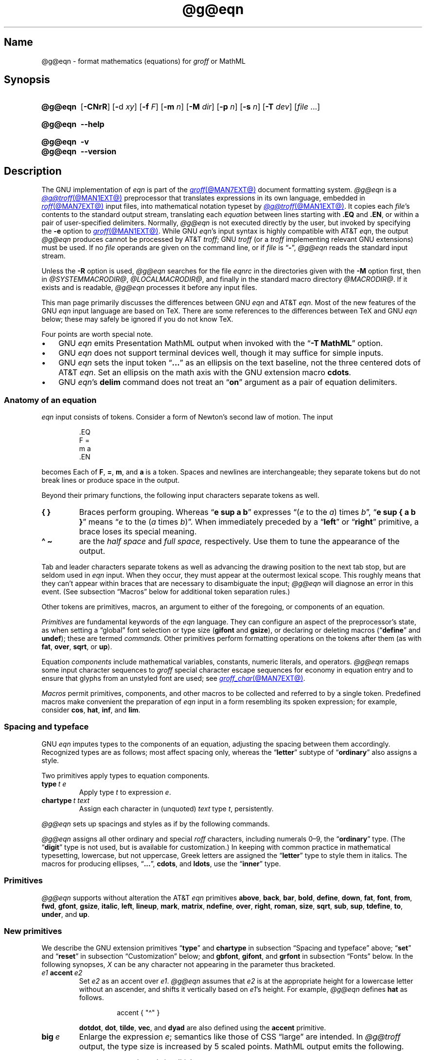 '\" et
.TH @g@eqn @MAN1EXT@ "@MDATE@" "groff @VERSION@"
.SH Name
@g@eqn \- format mathematics (equations) for
.I groff
or MathML
.
.
.\" ====================================================================
.\" Legal Terms
.\" ====================================================================
.\"
.\" Copyright (C) 1989-2023 Free Software Foundation, Inc.
.\"
.\" Permission is granted to make and distribute verbatim copies of this
.\" manual provided the copyright notice and this permission notice are
.\" preserved on all copies.
.\"
.\" Permission is granted to copy and distribute modified versions of
.\" this manual under the conditions for verbatim copying, provided that
.\" the entire resulting derived work is distributed under the terms of
.\" a permission notice identical to this one.
.\"
.\" Permission is granted to copy and distribute translations of this
.\" manual into another language, under the above conditions for
.\" modified versions, except that this permission notice may be
.\" included in translations approved by the Free Software Foundation
.\" instead of in the original English.
.
.
.\" Save and disable compatibility mode (for, e.g., Solaris 10/11).
.do nr *groff_eqn_1_man_C \n[.cp]
.cp 0
.
.\" Define fallback for groff 1.23's MR macro if the system lacks it.
.nr do-fallback 0
.if !\n(.f           .nr do-fallback 1 \" mandoc
.if  \n(.g .if !d MR .nr do-fallback 1 \" older groff
.if !\n(.g           .nr do-fallback 1 \" non-groff *roff
.if \n[do-fallback]  \{\
.  de MR
.    ie \\n(.$=1 \
.      I \%\\$1
.    el \
.      IR \%\\$1 (\\$2)\\$3
.  .
.\}
.rr do-fallback
.
.
.ie \n(.V<\n(.v \
.  ds tx T\h'-.1667m'\v'.224m'E\v'-.224m'\h'-.125m'X
.el \
.  ds tx TeX
.
.
.\" ====================================================================
.SH Synopsis
.\" ====================================================================
.
.SY @g@eqn
.RB [ \-CNrR ]
.RB [ \- d
.IR xy ]
.RB [ \-f
.IR F ]
.RB [ \-m
.IR n ]
.RB [ \-M
.IR dir ]
.RB [ \-p
.IR n ]
.RB [ \-s
.IR n ]
.RB [ \-T
.IR dev ]
.RI [ file\~ .\|.\|.]
.YS
.
.
.SY @g@eqn
.B \-\-help
.YS
.
.
.SY @g@eqn
.B \-v
.
.SY @g@eqn
.B \-\-version
.YS
.
.
.\" ====================================================================
.SH Description
.\" ====================================================================
.
The GNU implementation of
.I eqn \" GNU
is part of the
.MR groff @MAN7EXT@
document formatting system.
.
.I @g@eqn
is a
.MR @g@troff @MAN1EXT@
preprocessor that translates expressions in its own language,
embedded in
.MR roff @MAN7EXT@
input files,
into mathematical notation typeset by
.MR @g@troff @MAN1EXT@ .
.
It copies each
.IR file 's
contents to the standard output stream,
translating each
.I equation
between lines starting with
.B .EQ
and
.BR .EN ,
or within a pair of user-specified delimiters.
.
Normally,
.I @g@eqn
is not executed directly by the user,
but invoked by specifying the
.B \-e
option to
.MR groff @MAN1EXT@ .
.
While GNU
.IR eqn 's \" GNU
input syntax is highly compatible with AT&T
.IR eqn , \" AT&T
the output
.I @g@eqn
produces cannot be processed by AT&T
.IR troff ; \" AT&T
GNU
.I troff \" GNU
(or a
.I troff \" generic
implementing relevant GNU extensions)
must be used.
.
If no
.I file
operands are given on the command line,
or if
.I file
is
.RB \[lq] \- \[rq],
.I @g@eqn
reads the standard input stream.
.
.
.P
Unless the
.B \-R
option is used,
.I @g@eqn
searches for the file
.I eqnrc
in the directories given with the
.B \-M
option first,
then in
.if !'@COMPATIBILITY_WRAPPERS@'no' .IR @SYSTEMMACRODIR@ ,
.IR @LOCALMACRODIR@ ,
and finally in the standard macro directory
.IR @MACRODIR@ .
.
If it exists and is readable,
.I @g@eqn
processes it before any input files.
.
.
.P
This man page primarily discusses the differences between GNU
.I eqn \" GNU
and AT&T
.IR eqn .\" AT&T
.
Most of the new features of the GNU
.I eqn \" GNU
input language are based on \*[tx].
.
There are some references to the differences between \*[tx] and GNU
.I eqn \" GNU
below;
these may safely be ignored if you do not know \*[tx].
.
.
.P
Four points are worth special note.
.
.
.IP \[bu] 3n
GNU
.I eqn \" GNU
emits Presentation MathML output when invoked with the
.RB \[lq] "\-T\~MathML" \[rq]
option.
.
.
.IP \[bu]
GNU
.I eqn \" GNU
does not support terminal devices well,
though it may suffice for simple inputs.
.
.
.IP \[bu]
GNU
.I eqn \" GNU
sets the input token
.RB \[lq] .\|.\|.\& \[rq]
as an ellipsis on the text baseline,
not the three centered dots of AT&T
.IR eqn . \" AT&T
.
Set an ellipsis on the math axis with the GNU extension macro
.BR cdots .
.
.
.IP \[bu]
GNU
.IR eqn 's\" GNU
.B delim
command does not treat an
.RB \[lq] on \[rq]
argument as a pair of equation delimiters.
.
.
.\" ====================================================================
.SS "Anatomy of an equation"
.\" ====================================================================
.
.I eqn
input consists of tokens.
.
Consider a form of Newton's second law of motion.
.
The input
.
.
.P
.RS
.EX
\&.EQ
F =
m a
\&.EN
.EE
.RE
.
.
.P
becomes
.EQ
F =
m a.
.EN
.
Each of
.BR F ,
.BR = ,
.BR m ,
and
.B a
is a token.
.
.
Spaces and newlines are interchangeable;
they separate tokens but do not break lines or produce space in
the output.
.
.
.P
Beyond their primary functions,
the following input characters separate tokens as well.
.
.
.TP
.B "{ }"
Braces perform grouping.
.
Whereas
.RB \[lq] "e sup a b" \[rq]
expresses
.ie n .RI \[lq]( e "\~to the\~" a )\~times\~ b \[rq],
.el \{\
.EQ
e sup a b ,
.EN
.\}
.RB \[lq] "e sup { a b }" \[rq]
means
.ie n .RI \[lq] e "\~to the\~(" a \~times\~ b )\[rq].
.el \{\
.EQ
e sup { a b } .
.EN
.\}
.
When immediately preceded by a
.RB \[lq] left \[rq]
or
.RB \[lq] right \[rq]
primitive,
a brace loses its special meaning.
.
.
.TP
.B "\[ha] \[ti]
are the
.I "half space"
and
.I "full space,"
respectively.
.
Use them to tune the appearance of the output.
.
.
.P
Tab and leader characters separate tokens as well as advancing the
drawing position to the next tab stop,
but are seldom used in
.I eqn
input.
.
When they occur,
they must appear at the outermost lexical scope.
.
This roughly means that they can't appear within braces that are
necessary to disambiguate the input;
.I @g@eqn
will diagnose an error in this event.
.
(See subsection \[lq]Macros\[rq] below for additional token separation
rules.)
.
.
.P
Other tokens are primitives,
macros,
an argument to either of the foregoing,
or components of an equation.
.
.
.br
.ne 4v
.P
.I Primitives
are fundamental keywords of the
.I eqn
language.
.
They can configure an aspect of the preprocessor's state,
as when setting a \[lq]global\[rq] font selection or type size
.RB ( gifont
and
.BR gsize ),
or declaring or deleting macros
.RB \%(\[lq] define \[rq]
and
.BR undef );
these are termed
.I commands.
.
Other primitives perform formatting operations on the tokens after them
(as with
.BR fat ,
.BR over ,
.BR sqrt ,
or
.BR up ).
.
.
.P
Equation
.I components
include mathematical variables,
constants,
numeric literals,
and operators.
.
.I @g@eqn
remaps some input character sequences to
.I groff
special character escape sequences for economy in equation entry and to
ensure that glyphs from an unstyled font are used;
see
.MR groff_char @MAN7EXT@ .
.
.
.P
.RS
.TS
tab(@);
Lf(CR) Lf(CR) Lw(1i) Lf(CR) Lf(CR).
+@\[rs][pl]@\&@\[aq]@\[rs][fm]
-@\[rs][mi]@\&@<=@\[rs][<=]
\&=@\[rs][eq]@\&@>=@\[rs][>=]
.TE
.RE
.
.
.P
.I Macros
permit primitives,
components,
and other macros to be collected and referred to by a single token.
.
Predefined macros make convenient the preparation of
.I eqn
input in a form resembling its spoken expression;
for example,
consider
.BR cos ,
.BR hat ,
.BR inf ,
and
.BR lim .
.
.
.\" ====================================================================
.SS "Spacing and typeface"
.\" ====================================================================
.
GNU
.I eqn
imputes types to the components of an equation,
adjusting the spacing between them accordingly.
.
Recognized types are as follows;
most affect spacing only,
whereas the
.RB \%\[lq] letter \[rq]
subtype of
.RB \%\[lq] ordinary \[rq]
also assigns a style.
.
.
.RS 2n \" we need quite a bit of horizontal space for this table
.P
.TS
Lf(CR) Lx
Af(CR) Lx
Af(CR) Lx
Lf(CR) Lx.
ordinary	T{
character such as \[lq]1\[rq],
\[lq]a\[rq],
or
\[lq]!\&\[rq]
T}
letter	character to be italicized by default
digit	\f[I]n/a\f[]
operator	T{
large operator such as
.ds Su \[lq]\s+5\[*S]\s0\[rq]
.if \n(.g .if !c\[*S] .ds Su the summation operator
\*[Su]
.rm Su
T}
binary	binary operator such as \[lq]\[pl]\[rq]
relation	relational operator such as \[lq]=\[rq]
opening	opening bracket such as \[lq](\[rq]
closing	closing bracket such as \[lq])\[rq]
punctuation	punctuation character such as \[lq],\[rq]
inner	sub-formula contained within brackets
suppress	component to which automatic spacing is not applied
.TE
.RE
.
.
.P
Two primitives apply types to equation components.
.
.
.TP
.BI type\~ "t e"
Apply
.RI type\~ t
to
.RI expression\~ e .
.
.
.TP
.BI chartype\~ "t text"
Assign each character in (unquoted)
.I text
.RI type\~ t ,
persistently.
.
.
.P
.I @g@eqn \" GNU
sets up spacings and styles as if by the following commands.
.
.P
.RS
.TS
tab(@);
Lf(CR)1 Lf(CR).
chartype \[dq]letter\[dq]@abcdefghiklmnopqrstuvwxyz
chartype \[dq]letter\[dq]@ABCDEFGHIKLMNOPQRSTUVWXYZ
chartype \[dq]letter\[dq]@\[rs][*a]\[rs][*b]\[rs][*g]\[rs][*d]\[rs][*e]\
\[rs][*z]
chartype \[dq]letter\[dq]@\[rs][*y]\[rs][*h]\[rs][*i]\[rs][*k]\[rs][*l]\
\[rs][*m]
chartype \[dq]letter\[dq]@\[rs][*n]\[rs][*c]\[rs][*o]\[rs][*p]\[rs][*r]\
\[rs][*s]
chartype \[dq]letter\[dq]@\[rs][*t]\[rs][*u]\[rs][*f]\[rs][*x]\[rs][*q]\
\[rs][*w]
chartype \[dq]binary\[dq]@*\[rs][pl]\[rs][mi]
chartype \[dq]relation\[dq]@<>\[rs][eq]\[rs][<=]\[rs][>=]
chartype \[dq]opening\[dq]@{([
chartype \[dq]closing\[dq]@})]
chartype \[dq]punctuation\[dq]@,;:.
chartype \[dq]suppress\[dq]@\[ha]\[ti]
.TE
.RE
.
.
.P
.I @g@eqn
assigns all other ordinary and special
.I roff
characters,
including numerals 0\[en]9,
the
.RB \%\[lq] ordinary \[rq]
type.
.
(The
.RB \[lq] digit \[rq]
type is not used,
but is available for customization.)
.\" XXX: How would you actually customize it, though?  There doesn't
.\" seem to be a means of replacing the font associated with a type.
.\" Is the "digit" type just cruft?
.
In keeping with common practice in mathematical typesetting,
lowercase,
but not uppercase,
Greek letters are assigned the
.RB \%\[lq] letter \[rq]
type to style them in italics.
.
The macros for producing ellipses,
.RB \[lq] .\|.\|. \[rq],
.BR cdots ,
and
.BR ldots ,
use the
.RB \%\[lq] inner \[rq]
type.
.
.
.\" ====================================================================
.SS Primitives
.\" ====================================================================
.
.I @g@eqn
supports without alteration the AT&T
.I eqn \" AT&T
primitives
.BR above ,
.BR back ,
.BR bar ,
.BR bold ,
.BR \%define ,
.BR down ,
.BR fat ,
.BR font ,
.BR from ,
.BR fwd ,
.BR gfont ,
.BR gsize ,
.BR italic ,
.BR left ,
.BR lineup ,
.BR mark ,
.BR \%matrix ,
.BR \%ndefine ,
.BR over ,
.BR right ,
.BR roman ,
.BR size ,
.BR sqrt ,
.BR sub ,
.BR sup ,
.BR \%tdefine ,
.BR to ,
.BR \%under ,
and
.BR up .
.
.
.\" ====================================================================
.SS "New primitives"
.\" ====================================================================
.
We describe the GNU extension primitives
.RB \[lq] type \[rq]
and
.B \%chartype
in subsection \[lq]Spacing and typeface\[rq] above;
.RB \[lq] set \[rq]
and
.RB \[lq] reset \[rq]
in subsection \[lq]Customization\[rq] below;
and
.BR gbfont ,
.BR gifont ,
and
.B grfont
in subsection \[lq]Fonts\[rq] below.
.
In the following synopses,
.I X
can be any character not appearing in the parameter thus bracketed.
.
.
.TP
.IB e1 \~accent\~ e2
Set
.I e2
as an accent over
.IR e1 .
.
.I @g@eqn
assumes that
.I e2
is at the appropriate height for a lowercase letter without an ascender,
and shifts it vertically based on
.IR e1 's
height.
.
For example,
.I @g@eqn
defines
.B hat
as follows.
.
.
.RS
.IP
.EX
accent { "\[ha]" }
.EE
.RE
.
.
.IP
.BR dotdot ,
.BR dot ,
.BR tilde ,
.BR vec ,
and
.B dyad
are also defined using the
.B \%accent
primitive.
.
.
.TP
.BI big\~ e
Enlarge the expression
.IR e ;
semantics like those of CSS \[lq]large\[rq] are intended.
.
In
.I @g@troff
output,
the type size is increased by\~5 scaled points.
.
MathML output emits the following.
.
.
.RS
.IP
.EX
<mstyle \%mathsize=\[aq]big\[aq]>
.EE
.RE
.
.
.TP
.BI copy\~ file
.TQ
.BI include\~ file
Interpolate the contents of
.IR file ,
omitting lines
beginning with
.B .EQ
or
.BR .EN .
.
If a relative path name,
.I file
is sought relative to the current working directory.
.
.
.TP
.BI ifdef\~ "name X anything X"
If
.I name
is defined as a primitive or macro,
interpret
.IR anything .
.
.
.TP
.BI nosplit\~ text
As
.RI \[dq] text \[dq],
but since
.I text
is not quoted it is subject to macro expansion;
it is not split up and the spacing between characters not adjusted per
subsection \[lq]Spacing and typeface\[rq] above.
.
.
.TP
.IB e\~ opprime
As
.BR prime ,
but set the prime symbol as an operator
.RI on\~ e .
.
In the input
.RB \[lq] "A opprime sub 1" \[rq],
the\~\[lq]1\[rq] is tucked under the prime as a subscript to
the\~\[lq]A\[rq]
(as is conventional in mathematical typesetting),
whereas when
.B prime
is used,
the\~\[lq]1\[rq] is a subscript to the prime character.
.
The precedence of
.B \%opprime
is the same as that of
.B bar
and
.RB \%\[lq] under \[rq],
and higher than that of other primitives except
.B \%accent
and
.BR uaccent .
.
In unquoted text,
a neutral apostrophe
.RB ( \[aq] )
that is not the first character on the input line is treated like
.BR \%opprime .
.
.
.TP
.BI sdefine\~ "name X anything X"
As
.RB \%\[lq] define \[rq],
but
.I name
is not recognized as a macro if called with arguments.
.
.
.TP
.IB e1 \~smallover\~ e2
As
.BR over ,
but reduces the type size of
.I e1
and
.IR e2 ,
and puts less vertical space between
.I e1
and
.I e2
and the fraction bar.
.
The
.B over
primitive corresponds to the \*[tx]
.B \[rs]over
primitive in displayed equation styles;
.B smallover
corresponds to
.B \[rs]over
in non-display (\[lq]inline\[rq]) styles.
.
.
.br
.ne 5v
.TP
.BI space\~ n
Set extra vertical spacing around the equation,
replacing the default values,
where
.IR n \~is
an integer in hundredths of an em.
.
If positive,
.IR n \~increases
vertical spacing before the equation;
if negative,
it does so after the equation.
.
This primitive provides an interface to
.IR groff 's
.B \[rs]x
escape sequence,
but with the opposite sign convention.
.
It has no effect if the equation is part of a
.MR @g@pic @MAN1EXT@
picture.
.
.
.TP
.BI special\~ "troff-macro e"
Construct an object by calling
.I troff-macro
.RI on\~ e .
.
The
.I troff \" generic
string
.B 0s
contains the
.I eqn \" generic
output
.RI for\~ e ,
and the registers
.BR 0w ,
.BR 0h ,
.BR 0d ,
.BR 0skern ,
and
.B 0skew
the width,
height,
depth,
subscript kern,
and skew
.RI of\~ e ,
respectively.
.
(The
.I subscript kern
of an object indicates how much a subscript on that object should be
\[lq]tucked in\[rq],
or placed to the left relative to a non-subscripted glyph of the same
size.
.
The
.I skew
of an object is how far to the right of the center of the object an
accent over it should be placed.)
.
The macro must modify
.B 0s
so that it outputs the desired result,
returns the drawing position to the text baseline at the beginning of
.IR e ,
and updates the foregoing registers to correspond to the new dimensions
of the result.
.
.
.IP
Suppose you want a construct that \[lq]cancels\[rq] an expression by
drawing a diagonal line through it.
.
.
.br
.ne 11v
.RS
.IP
.EX
\&.de Ca
\&.  ds 0s \[rs]
\[rs]Z\[aq]\[rs]\[rs]*(0s\[aq]\[rs]
\[rs]v\[aq]\[rs]\[rs]n(0du\[aq]\[rs]
\[rs]D\[aq]l \[rs]\[rs]n(0wu \-\[rs]\[rs]n(0hu\-\[rs]\
\[rs]n(0du\[aq]\[rs]
\[rs]v\[aq]\[rs]\[rs]n(0hu\[aq]
\&..
\&.EQ
special Ca "x \[rs][mi] 3 \[rs][pl] x" \[ti] 3
\&.EN
.EE
.RE
.
.
.IP
We use the
.B \[rs][mi]
and
.B \[rs][pl]
special characters instead of + and \-
because they are part of the argument to a
.I @g@troff
macro,
so
.I @g@eqn
does not transform them to mathematical glyphs for us.
.
Here's a more complicated construct that draws a box around an
expression;
the bottom of the box rests on the text baseline.
.
We define the
.I eqn \" generic
macro
.B box
to wrap the call of the
.I @g@troff
macro
.BR Bx .
.
.
.br
.ne 17v
.RS
.IP
.EX
\&.de Bx
\&.ds 0s \[rs]
\[rs]Z\[aq]\[rs]\[rs]h\[aq]1n\[aq]\[rs]\[rs]*[0s]\[aq]\[rs]
\[rs]v\[aq]\[rs]\[rs]n(0du+1n\[aq]\[rs]
\[rs]D\[aq]l \[rs]\[rs]n(0wu+2n 0\[aq]\[rs]
\[rs]D\[aq]l 0 \-\[rs]\[rs]n(0hu\-\[rs]\[rs]n(0du\-2n\[aq]\[rs]
\[rs]D\[aq]l \-\[rs]\[rs]n(0wu\-2n 0\[aq]\[rs]
\[rs]D\[aq]l 0 \[rs]\[rs]n(0hu+\[rs]\[rs]n(0du+2n\[aq]\[rs]
\[rs]h\[aq]\[rs]\[rs]n(0wu+2n\[aq]
\&.nr 0w +2n
\&.nr 0d +1n
\&.nr 0h +1n
\&..
\&.EQ
define box \[aq] special Bx $1 \[aq]
box(foo) \[ti] "bar"
\&.EN
.EE
.RE
.
.
.TP
.BI "split \[dq]" text \[dq]
As
.IR text ,
but since
.I text
is quoted,
it is not subject to macro expansion;
it is split up and the spacing between characters adjusted per
subsection \[lq]Spacing and typeface\[rq] above.
.
.
.TP
.IB e1 \~uaccent\~ e2
Set
.I e2
as an accent under
.IR e1 .
.
.I e2
is assumed to be at the appropriate height for a letter without a
descender;
.I @g@ eqn
vertically shifts it depending on whether
.I e1
has a descender.
.
.B utilde
is predefined using
.B uaccent
as a tilde accent below the baseline.
.
.
.TP
.BI undef\~ name
Remove definition of macro or primitive
.IR name ,
making it undefined.
.
.
.TP
.BI vcenter\~ e
Vertically center
.I e
about the
.IR "math axis" ,
a horizontal line upon which fraction bars and characters such as
\[lq]\[pl]\[rq] and \[lq]\[mi]\[rq] are aligned.
.
MathML already behaves this way,
so
.I @g@eqn
ignores this primitive when producing that output format.
.
The built-in
.B sum
macro is defined as if by the following.
.
.RS
.IP
.EX
define sum ! { type "operator" vcenter size +5 \[rs](*S } !
.EE
.RE
.
.
.br
.ne 8v
.\" ====================================================================
.SS "Extended primitives"
.\" ====================================================================
.
GNU
.I eqn \" GNU
extends the syntax of some AT&T
.I eqn \" AT&T
primitives,
introducing one deliberate incompatibility.
.
.
.TP
.B "delim on"
.I @g@eqn
recognizes an
.RB \[lq] on \[rq]
argument to the
.B \%delim
primitive specially,
restoring any delimiters previously disabled with
.RB \%\[lq] "delim off" \[rq].
.
If delimiters haven't been specified,
neither command has effect.
.
Few
.I eqn \" generic
documents are expected to use \[lq]o\[rq] and \[lq]n\[rq] as left and
right delimiters,
respectively.
.
If yours does,
swap them,
or select others.
.
.
.TP
.BI col\~ n\~\c
.BR {\~ .\|.\|.\& \~}
.TQ
.BI ccol\~ n\~\c
.BR {\~ .\|.\|.\& \~}
.TQ
.BI lcol\~ n\~\c
.BR {\~ .\|.\|.\& \~}
.TQ
.BI rcol\~ n\~\c
.BR {\~ .\|.\|.\& \~}
.TQ
.BI pile\~ n\~\c
.BR {\~ .\|.\|.\& \~}
.TQ
.BI cpile\~ n\~\c
.BR {\~ .\|.\|.\& \~}
.TQ
.BI lpile\~ n\~\c
.BR {\~ .\|.\|.\& \~}
.TQ
.BI rpile\~ n\~\c
.BR {\~ .\|.\|.\& \~}
The integer
.RI value\~ n ,
in hundredths of an em,
uses the formatter's
.B \[rs]x
escape sequence to increase the vertical spacing between rows;
.I @g@eqn
ignores it when producing MathML.
.
Negative values are accepted but have no effect.
.
If more than one
.I n
occurs in a matrix or pile,
the largest is used.
.
.
.\" ====================================================================
.SS Customization
.\" ====================================================================
.
When
.I @g@eqn
generates
.I @g@troff
input,
the appearance of equations is controlled by a large number of
parameters.
.
They have no effect when generating MathML,
which delegates typesetting to a MathML rendering engine.
.
Configure these parameters with the
.RB \[lq] set \[rq]
and
.RB \[lq] reset \[rq]
primitives.
.
.
.TP 9n \" "set p n" + 2n
.BI set\~ "p n"
assigns
.RI parameter\~ p
the integer
.RI value\~ n ;
.IR n \~is
interpreted in units of hundredths of an em unless otherwise stated.
For example,
.
.RS
.RS
.EX
set x_height 45
.EE
.RE
.
says that
.I @g@eqn
should assume that the font's x-height is 0.45\~ems.
.RE
.
.
.TP
.BI reset\~ p
restores the default value of
.RI parameter\~ p.
.
.
.P
Available parameters
.I p
are as follows;
defaults are shown in parentheses.
.
We intend these descriptions to be expository rather than rigorous.
.
.
.TP 24n \" "default_rule_thickness" + 2n
.B minimum_size
sets a floor for the type size
(in scaled points)
at which equations are set
.RB ( 5 ).
.
.
.TP
.B fat_offset
The
.B fat
primitive emboldens an equation by overprinting two copies of the
equation horizontally offset by this amount
.RB ( 4 ).
.
In MathML mode,
components to which
.B \%fat_offset
applies instead use the following.
.
.RS
.RS
.EX
<mstyle mathvariant=\[aq]double\-struck\[aq]>
.EE
.RE
.RE
.
.
.TP
.B over_hang
A fraction bar is longer by twice this amount than
the maximum of the widths of the numerator and denominator;
in other words,
it overhangs the numerator and denominator by at least this amount
.RB ( 0 ).
.
.
.TP
.B accent_width
When
.B bar
or
.B \%under
is applied to a single character,
the line is this long
.RB ( 31 ).
.
Normally,
.B bar
or
.B \%under
produces a line whose length is the width of the object to which it
applies;
in the case of a single character,
this tends to produce a line that looks too long.
.
.
.TP
.B delimiter_factor
Extensible delimiters produced with the
.B left
and
.B right
primitives have a combined height and depth of at least this many
thousandths of twice the maximum amount by which the sub-equation that
the delimiters enclose extends away from the axis
.RB ( 900 ).
.
.
.TP
.B delimiter_shortfall
Extensible delimiters produced with the
.B left
and
.B right
primitives have a combined height and depth not less than the
difference of twice the maximum amount by which the sub-equation that
the delimiters enclose extends away from the axis and this amount
.RB ( 50 ).
.
.
.TP
.B null_delimiter_space
This much horizontal space is inserted on each side of a fraction
.RB ( 12 ).
.
.
.TP
.B script_space
The width of subscripts and superscripts is increased by this amount
.RB ( 5 ).
.
.
.TP
.B thin_space
This amount of space is automatically inserted after punctuation
characters
.RB ( 17 ).
.
.
.TP
.B medium_space
This amount of space is automatically inserted on either side of
binary operators
.RB ( 22 ).
.
.
.TP
.B thick_space
This amount of space is automatically inserted on either side of
relations
.RB ( 28 ).
.
.
.TP
.B half_space
configures the width of the space produced by the
.B \[ha]
token
.RB ( 17 ).
.
.
.TP
.B full_space
configures the width of the space produced by the
.B \[ti]
token
.RB ( 28 ).
.
.
.TP
.B x_height
The height of lowercase letters without ascenders such as \[lq]x\[rq]
.RB ( 45 ).
.
.
.TP
.B axis_height
The height above the baseline of the center of characters such as
\[lq]\[pl]\[rq] and \[lq]\[mi]\[rq]
.RB ( 26 ).
.
It is important that this value is correct for the font
you are using.
.
.
.TP
.B default_rule_thickness
This should be set to the thickness of the
.B \[rs][ru]
character,
or the thickness of horizontal lines produced with the
.B \[rs]D
escape sequence
.RB ( 4 ).
.
.
.TP
.B num1
The
.B over
primitive shifts up the numerator by at least this amount
.RB ( 70 ).
.
.
.TP
.B num2
The
.B smallover
primitive shifts up the numerator by at least this amount
.RB ( 36 ).
.
.
.TP
.B denom1
The
.B over
primitive shifts down the denominator by at least this amount
.RB ( 70 ).
.
.
.TP
.B denom2
The
.B smallover
primitive shifts down the denominator by at least this amount
.RB ( 36 ).
.
.
.TP
.B sup1
Normally superscripts are shifted up by at least this amount
.RB ( 42 ).
.
.
.TP
.B sup2
Superscripts within superscripts or upper limits
or numerators of
.B smallover
fractions are shifted up by at least this amount
.RB ( 37 ).
.
Conventionally,
this is less than
.BR sup1 .
.
.
.TP
.B sup3
Superscripts within denominators or square roots
or subscripts or lower limits are shifted up by at least
this amount
.RB ( 28 ).
.
Conventionally,
this is less than
.BR sup2 .
.
.
.TP
.B sub1
Subscripts are normally shifted down by at least this amount
.RB ( 20 ).
.
.
.TP
.B sub2
When there is both a subscript and a superscript,
the subscript is shifted down by at least this amount
.RB ( 23 ).
.
.
.TP
.B sup_drop
The baseline of a superscript is no more than this much below the top of
the object on which the superscript is set
.RB ( 38 ).
.
.
.TP
.B sub_drop
The baseline of a subscript is at least this much below the bottom of
the object on which the subscript is set
.RB ( 5 ).
.
.
.TP
.B big_op_spacing1
The baseline of an upper limit is at least this much above the top of
the object on which the limit is set
.RB ( 11 ).
.
.
.TP
.B big_op_spacing2
The baseline of a lower limit is at least this much below the bottom
of the object on which the limit is set
.RB ( 17 ).
.
.
.TP
.B big_op_spacing3
The bottom of an upper limit is at least this much above the top of
the object on which the limit is set
.RB ( 20 ).
.
.
.TP
.B big_op_spacing4
The top of a lower limit is at least this much below the bottom of the
object on which the limit is set
.RB ( 60 ).
.
.
.TP
.B big_op_spacing5
This much vertical space is added above and below limits
.RB ( 10 ).
.
.
.TP
.B baseline_sep
The baselines of the rows in a pile or matrix are normally this far
apart
.RB ( 140 ).
.
Usually equal to the sum of
.B num1
and
.BR denom1 .
.
.
.TP
.B shift_down
The midpoint between the top baseline and the bottom baseline in a
matrix or pile is shifted down by this much from the axis
.RB ( 26 ).
.
Usually equal to
.BR axis_height .
.
.
.TP
.B column_sep
This much space is added between columns in a matrix
.RB ( 100 ).
.
.
.TP
.B matrix_side_sep
This much space is added at each side of a matrix
.RB ( 17 ).
.
.
.br
.ne 4v
.TP
.B draw_lines
If non-zero,
.I @g@eqn
draws lines using the
.I troff \" generic
.B \[rs]D
escape sequence,
rather than the
.B \[rs]l
escape sequence and the
.B \[rs][ru]
special character.
.
The
.I eqnrc
file sets the default:
.BR 1 \~on
.BR ps ,
.BR html ,
and the X11 devices,
.RB otherwise\~ 0 .
.
.
.TP
.B body_height
is the presumed height of an equation above the text baseline;
.I @g@eqn
adds any excess as extra pre-vertical line spacing with
.IR troff 's\" generic
.B \[rs]x
escape sequence
.RB ( 85 ).
.
.
.TP
.B body_depth
is the presumed depth of an equation below the text baseline;
.I @g@eqn
adds any excess as extra post-vertical line spacing with
.IR troff 's\" generic
.B \[rs]x
escape sequence
.RB ( 35 ).
.
.
.TP
.B nroff
If non-zero,
then
.B \%ndefine
behaves like
.B \%define
and
.B \%tdefine
is ignored,
otherwise
.B \%tdefine
behaves like
.B \%define
and
.B \%ndefine
is ignored.
.
The
.I eqnrc
file sets the default:
.BR 1 \~on
.BR ascii ,
.BR latin1 ,
.BR utf8 ,
and
.B cp1047
devices,
.RB otherwise\~ 0 .
.
.
.\" ====================================================================
.SS Macros
.\" ====================================================================
.
In GNU
.IR eqn , \" GNU
macros can take arguments.
.
A word defined by any of the
.BR \%define ,
.BR \%ndefine ,
or
.B \%tdefine
primitives followed immediately by a left parenthesis is treated as a
.I "parameterized macro call:"
subsequent tokens up to a matching right parenthesis are treated as
comma-separated arguments.
.
In this context only,
commas and parentheses also serve as token separators.
.
A macro argument is not terminated by a comma inside parentheses nested
within it.
.
In a macro definition,
.BI $ n\c
,
where
.I n
is between 1 and\~9 inclusive,
is replaced by the
.IR n th
argument;
if there are fewer than
.IR n \~arguments,
it is replaced by nothing.
.
.
.\" ====================================================================
.SS "Predefined macros"
.\" ====================================================================
.
GNU
.I eqn \" GNU
supports the predefined macros offered by AT&T
.IR eqn : \" AT&T
.BR and ,
.BR \%approx ,
.BR arc ,
.BR cos ,
.BR cosh ,
.BR del ,
.BR det ,
.BR dot ,
.BR \%dotdot ,
.BR dyad ,
.BR exp ,
.BR for ,
.BR grad ,
.BR half ,
.BR hat ,
.BR if ,
.BR \%inter ,
.BR Im ,
.BR inf ,
.BR int ,
.BR lim ,
.BR ln ,
.BR log ,
.BR max ,
.BR min ,
.BR \%nothing ,
.BR \%partial ,
.BR prime ,
.BR prod ,
.BR Re ,
.BR sin ,
.BR sinh ,
.BR sum ,
.BR tan ,
.BR tanh ,
.BR tilde ,
.BR times ,
.BR union ,
.BR vec ,
.BR == ,
.BR != ,
.BR += ,
.BR \-> ,
.BR <\- ,
.BR << ,
.BR >> ,
and
.RB \[lq] .\|.\|. \[rq].
.
The lowercase classical Greek letters are available as
.BR \%alpha ,
.BR beta ,
.BR chi ,
.BR delta ,
.BR \%epsilon ,
.BR eta ,
.BR gamma ,
.BR iota ,
.BR kappa ,
.BR lambda ,
.BR mu ,
.BR nu ,
.BR omega ,
.BR \%omicron ,
.BR phi ,
.BR pi ,
.BR psi ,
.BR rho ,
.BR sigma ,
.BR tau ,
.BR theta ,
.BR \%upsilon ,
.BR xi ,
and
.BR zeta .
.
Spell them with an initial capital letter
.RB \%( Alpha )
or in full capitals
.RB \%( ALPHA )
to obtain uppercase forms.
.
.
.P
GNU
.I eqn \" GNU
further defines the macros
.BR cdot ,
.BR cdots ,
and
.B utilde
(all discussed above),
.BR \%dollar ,
which sets a dollar sign,
and
.BR ldots ,
which sets an ellipsis on the text baseline.
.
.
.\" ====================================================================
.SS Fonts
.\" ====================================================================
.
.I @g@eqn
uses up to three typefaces to set an equation:
italic (oblique),
roman (upright),
and bold.
.
Assign each a
.I groff
typeface with the GNU extension primitives
.BR \%grfont ,
.BR \%gifont ,
and
.B \%gbfont.
.
The defaults are the styles
.BR R ,
.BR I ,
and
.B B
(applied to the current font family).
.
The
.B \%chartype
primitive
(see above)
sets a character's type,
which determines the face used to set it.
.
The
.RB \%\[lq] letter \[rq]
type is set in italics;
others are set in roman.
.
Use the
.B bold
primitive to select an (upright) bold style.
.
.
.TP
.BI gbfont\~ f
.RI Select\~ f
as the bold font.
.
.
.TP
.BI gifont\~ f
.RI Select\~ f
as the italic font.
.
For
AT&T
.I eqn \" AT&T
compatibility,
.B gfont
is recognized as a synonym for
.BR gifont .
.
.
.TP
.BI grfont\~ f
.RI Select\~ f
as the roman font.
.
.
.br
.ne 6v
.\" ====================================================================
.SH Options
.\" ====================================================================
.
.B \-\-help
displays a usage message,
while
.B \-v
and
.B \-\-version
show version information;
all exit afterward.
.
.
.TP 8.125n \" "-M dir" + 2n + hand-tuned for PDF
.B \-C
Recognize
.B .EQ
and
.B .EN
even when followed by a character other than space or newline.
.
.
.TP
.BI \-d\~ xy
Specify delimiters
.I x
for left
.RI and\~ y
for right ends
of equations not bracketed by
.BR .EQ / .EN .
.
.I x
and
.I y
need not be distinct.
.
Any
.RB \%\[lq] delim
.IR xy \[rq]
statements in the source file override this option.
.
.
.TP
.BI \-f\~ F
is equivalent to
.RB \[lq] gifont
.IR F \[rq].
.
.
.TP
.BI \-m\~ n
is equivalent to
.RB \[lq] "set \%minimum_size"
.IR n \[rq].
.
.
.TP
.BI \-M\~ dir
Search
.I dir
for
.I eqnrc
before those listed in section \[lq]Description\[rq] above.
.
.
.TP
.B \-N
Prohibit newlines within delimiters.
.
This option allows
.I @g@eqn
to recover better from missing closing delimiters.
.
.
.TP
.BI \-p\~ n
Set sub- and superscripts
.IR n \~points
smaller than the surrounding text.
.
This option is deprecated.
.
.I @g@eqn
normally sets sub- and superscripts at 70% of the type size of the
surrounding text.
.
.
.TP
.B \-r
Reduce the type size of subscripts at most once relative to the base
type size for the equation.
.
.
.TP
.B \-R
Don't load
.IR eqnrc .
.
.
.TP
.BI \-s\~ n
is equivalent to
.RB \[lq] gsize
.IR n \[rq].
.
This option is deprecated.
.
.
.TP
.BI \-T\~ dev
Prepare output for the device
.IR dev .
.
This option
defines a macro
.I dev
with the
.RB value\~ 1 ;
.I eqnrc
thereby provides definitions appropriate to the device.
.
However,
if
.I dev
is
.RB \[lq] MathML \[rq],
.I @g@eqn
produces output in that language rather than
.IR roff ,
and
.I eqnrc
is not loaded.
.\" XXX: why NOT load eqnrc?
.
The default device is
.BR @DEVICE@ .
.
.
.\" ====================================================================
.SH Files
.\" ====================================================================
.
.TP
.I @MACRODIR@/\:\%eqnrc
initializes the preprocessor.
.
Any valid
.I @g@eqn
input is accepted.
.
.
.\" ====================================================================
.SH "MathML mode limitations"
.\" ====================================================================
.
MathML's design assumes that it cannot know the exact physical
characteristics of the media and devices on which it will be rendered.
.
It does not support control of motions and sizes to the same
degree
.I @g@troff
does.
.
.
.IP \[bu] 3n
GNU
.IR eqn 's\" GNU
rendering parameters
(see section \[lq]Customziation\[rq] above)
have no effect on generated MathML.
.
.
.IP \[bu]
The
.BR \%special ,
.BR up ,
.BR down ,
.BR fwd ,
and
.B back
primitives cannot be implemented,
and yield a MathML \%\[lq]<merror>\[rq] message instead.
.
.
.IP \[bu]
The
.B vcenter
primitive is silently ignored,
as centering on the math axis is the MathML default.
.
.
.IP \[bu]
Characters that
.I @g@eqn
sets extra large in
.I troff \" mode
mode\[em]notably the integral sign\[em]may appear too small and need to
have their \[lq]<mstyle>\[rq] wrappers adjusted by hand.
.
.
.P
As in its
.I troff \" mode
mode,
.I @g@eqn
in MathML mode leaves the
.B .EQ
and
.B .EN
tokens in place,
but emits nothing corresponding to
.B \%delim
delimiters.
.
They can,
however,
be recognized as character sequences that begin with \[lq]<math>\[rq],
end with \[lq]</math>\[rq],
and do not cross line boundaries.
.
.
.\" ====================================================================
.SH Caveats
.\" ====================================================================
.
Tokens must be double-quoted in
.I eqn \" generic
input if they are not to be recognized as names of macros or primitives,
or if they are to be interpreted by
.IR troff . \" generic
.
In particular,
short ones,
like
.RB \[lq] pi \[rq]
and
.RB \[lq] PI \[rq],
can collide with
.I troff \" generic
identifiers.
.
For instance,
the
.I eqn \" generic
command
.RB \%\[lq]\^ "gifont PI" \^\[rq]
does not select
.IR groff 's
Palatino italic font for the global italic face;
you must use
.RB \%\[lq]\^ "gifont \[dq]PI\[dq]" \^\[rq]
instead.
.
.
.P
Delimited equations are set at the type size current at the beginning of
the input line,
not necessarily that immediately preceding the opening delimiter.
.
.
.P
Unlike \*[tx],
.I eqn \" generic
does not inherently distinguish displayed and inline equation styles;
see the
.B smallover
primitive above.
.
However,
macro packages frequently define
.B EQ
and
.B EN
macros such that the equation within is displayed.
.
These macros may accept arguments permitting the equation to be labeled
or captioned;
see the package's documentation.
.
.
.\" ====================================================================
.SH Bugs
.\" ====================================================================
.
.I eqn \" generic
abuses terminology\[em]its
\[lq]equations\[rq]
can be inequalities,
bare expressions,
or unintelligible gibberish.
.
But there's no changing it now.
.
.
.P
In
.I nroff \" mode
mode,
lowercase Greek letters are rendered in roman instead of italic style.
.
.
.P
In MathML mode,
the
.B mark
and
.B lineup
features don't work.
.
These could,
in theory,
be implemented with \%\[lq]<maligngroup>\[rq] elements.
.
.
.P
In MathML mode,
each digit of a numeric literal gets a separate \[lq]<mn>\:</mn>\[rq]
pair,
and decimal points are tagged with \[lq]<mo>\:</mo>\[rq].
.
This is allowed by the specification,
but inefficient.
.
.
.\" ====================================================================
.SH Examples
.\" ====================================================================
.
We first illustrate
.I @g@eqn
usage with a trigonometric identity.
.
.
.RS
.P
.EX
\&.EQ
sin ( alpha + beta ) = sin alpha cos beta + cos alpha sin beta
\&.EN
.EE
.if t \{\
.
.
.P
.RS
.EQ
sin ( alpha + beta ) = sin alpha cos beta + cos alpha sin beta
.EN
.RE
.\}
.RE
.
.
.P
It can be convenient to set up delimiters if mathematical content will
appear frequently in running text.
.
.
.RS
.P
.EX
\&.EQ
delim $$
\&.EN
.
Having cached a table of logarithms,
the property $ln ( x y ) = ln x + ln y$ sped calculations.
.EE
.if t \{\
.
.
.P
.RS
.EQ
delim $$
.EN
.
Having cached a table of logarithms,
the property $ln ( x y ) = ln x + ln y$ sped calculations.
.
.\" We _must_ shut delimiters back off when serially processing man
.\" pages, or subsequent documents cannot safely use those characters.
.EQ
delim off
.EN
.RE
.\}
.RE
.
.
.P
The quadratic formula affords an opportunity to use fractions,
radicals,
and the full space token
.BR \[ti] .
.
.
.RS
.P
.EX
\&.EQ
x = { \- b \[ti] \[rs][+\-] \[ti] sqrt { b sup 2 \- 4 a c } } \
over { 2 a }
\&.EN
.EE
.if t \{\
.
.
.P
.RS
.EQ
x = { - b ~ \[+-] ~ sqrt { b sup 2 - 4 a c } } over { 2 a }
.EN
.RE
.\}
.RE
.
.
.P
Alternatively,
we could define the plus-minus sign as a binary operator.
.
Automatic spacing puts 0.06\~em less space on either side of the
plus-minus than \[ti] does,
this being the difference between the widths of the
.B medium_space
parameter used by binary operators and that of the full space.
.
Independently,
we can define a macro \[lq]frac\[rq] for setting fractions.
.
.
.RS
.P
.EX
\&.EQ
chartype "binary" \[rs][+\-]
define frac ! { $1 } over { $2 } !
x = frac(\- b \[rs][+\-] sqrt { b sup 2 \- 4 a c }, 2 a)
\&.EN
.EE
.if t \{\
.
.
.P
.RS
.EQ
chartype "binary" \[+-]
define frac ! { $1 } over { $2 } !
x = frac(- b \[+-] sqrt { b sup 2 - 4 a c }, 2 a)
.EN
.RE
.\}
.RE
.
.
.\" ====================================================================
.SH "See also"
.\" ====================================================================
.
\[lq]Typesetting Mathematics\[em]User's Guide\[rq]
(2nd edition),
by Brian W.\& Kernighan
and Lorinda L.\& Cherry,
1978,
AT&T Bell Laboratories Computing Science Technical Report No.\& 17.
.
.
.P
.IR The\~\*[tx]book ,
by Donald E.\& Knuth,
1984,
Addison-Wesley Professional.
.
Appendix\~G
discusses many of the parameters from section \[lq]Customization\[rq]
above in greater detail.
.
.
.P
.MR groff_char @MAN7EXT@
documents a variety of special character escape sequences useful in
mathematical typesetting.
.
See subsections \[lq]Logical symbols\[rq],
\[lq]Mathematical symbols\[rq],
and \[lq]Greek glyphs\[rq] in particular.
.
.
.P
.MR groff @MAN1EXT@ ,
.MR @g@troff @MAN1EXT@ ,
.MR @g@pic @MAN1EXT@ ,
.MR groff_font @MAN5EXT@
.
.
.\" Clean up.
.rm tx
.
.\" Restore compatibility mode (for, e.g., Solaris 10/11).
.cp \n[*groff_eqn_1_man_C]
.do rr *groff_eqn_1_man_C
.
.
.\" Local Variables:
.\" fill-column: 72
.\" mode: nroff
.\" tab-width: 12
.\" End:
.\" vim: set filetype=groff tabstop=12 textwidth=72:
